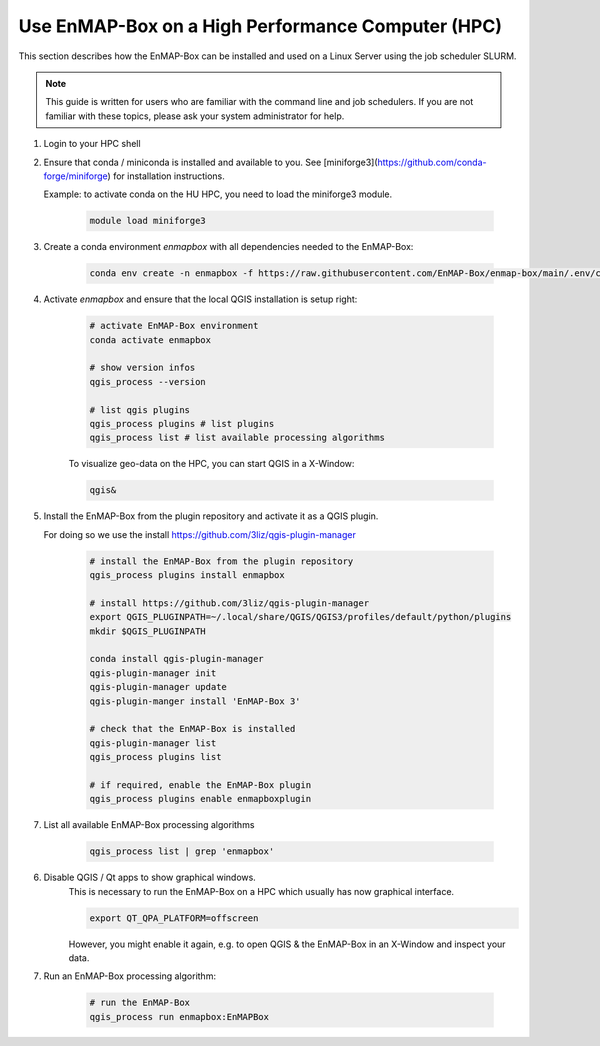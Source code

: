 Use EnMAP-Box on a High Performance Computer (HPC)
==================================================

.. _run_on_hpc:


This section describes how the EnMAP-Box can be installed and used on a Linux Server using the job scheduler SLURM.

.. note::

    This guide is written for users who are familiar with the command line and job schedulers. If you are not familiar with these topics, please ask your system administrator for help.


1. Login to your HPC shell

2. Ensure that conda / miniconda is installed and available to you.
   See [miniforge3](https://github.com/conda-forge/miniforge) for installation instructions.

   Example: to activate conda on the HU HPC, you need to load the miniforge3 module.

    .. code-block:: bash

        module load miniforge3


3. Create a conda environment *enmapbox* with all dependencies needed to the EnMAP-Box:

    .. code-block:: bash

        conda env create -n enmapbox -f https://raw.githubusercontent.com/EnMAP-Box/enmap-box/main/.env/conda/enmapbox_full_latest.yml

4. Activate *enmapbox* and ensure that the local QGIS installation is setup right:

    .. code-block:: bash

        # activate EnMAP-Box environment
        conda activate enmapbox

        # show version infos
        qgis_process --version

        # list qgis plugins
        qgis_process plugins # list plugins
        qgis_process list # list available processing algorithms


    To visualize geo-data on the HPC, you can start QGIS in a X-Window:

    .. code-block:: bash

        qgis&


5. Install the EnMAP-Box from the plugin repository and activate it as a QGIS plugin.

   For doing so we use the install https://github.com/3liz/qgis-plugin-manager

    .. code-block:: bash

        # install the EnMAP-Box from the plugin repository
        qgis_process plugins install enmapbox

        # install https://github.com/3liz/qgis-plugin-manager
        export QGIS_PLUGINPATH=~/.local/share/QGIS/QGIS3/profiles/default/python/plugins
        mkdir $QGIS_PLUGINPATH

        conda install qgis-plugin-manager
        qgis-plugin-manager init
        qgis-plugin-manager update
        qgis-plugin-manger install 'EnMAP-Box 3'

        # check that the EnMAP-Box is installed
        qgis-plugin-manager list
        qgis_process plugins list

        # if required, enable the EnMAP-Box plugin
        qgis_process plugins enable enmapboxplugin

7. List all available EnMAP-Box processing algorithms

    .. code-block:: bash

        qgis_process list | grep 'enmapbox'


6. Disable QGIS / Qt apps to show graphical windows.
    This is necessary to run the EnMAP-Box on a HPC which usually has now graphical interface.

    .. code-block:: bash

        export QT_QPA_PLATFORM=offscreen

    However, you might enable it again, e.g. to open QGIS & the EnMAP-Box in an X-Window and inspect your data.

7. Run an EnMAP-Box processing algorithm:

    .. code-block:: bash

        # run the EnMAP-Box
        qgis_process run enmapbox:EnMAPBox